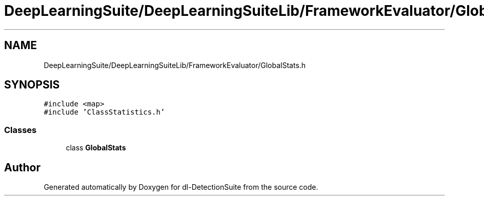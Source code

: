 .TH "DeepLearningSuite/DeepLearningSuiteLib/FrameworkEvaluator/GlobalStats.h" 3 "Sat Dec 15 2018" "Version 1.00" "dl-DetectionSuite" \" -*- nroff -*-
.ad l
.nh
.SH NAME
DeepLearningSuite/DeepLearningSuiteLib/FrameworkEvaluator/GlobalStats.h
.SH SYNOPSIS
.br
.PP
\fC#include <map>\fP
.br
\fC#include 'ClassStatistics\&.h'\fP
.br

.SS "Classes"

.in +1c
.ti -1c
.RI "class \fBGlobalStats\fP"
.br
.in -1c
.SH "Author"
.PP 
Generated automatically by Doxygen for dl-DetectionSuite from the source code\&.
